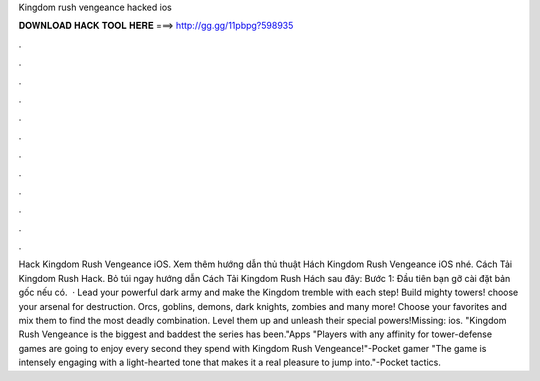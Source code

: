 Kingdom rush vengeance hacked ios

𝐃𝐎𝐖𝐍𝐋𝐎𝐀𝐃 𝐇𝐀𝐂𝐊 𝐓𝐎𝐎𝐋 𝐇𝐄𝐑𝐄 ===> http://gg.gg/11pbpg?598935

.

.

.

.

.

.

.

.

.

.

.

.

Hack Kingdom Rush Vengeance iOS. Xem thêm hướng dẫn thủ thuật Hách Kingdom Rush Vengeance iOS nhé. Cách Tải Kingdom Rush Hack. Bỏ túi ngay hướng dẫn Cách Tải Kingdom Rush Hách sau đây: Bước 1: Đầu tiên bạn gỡ cài đặt bản gốc nếu có.  · Lead your powerful dark army and make the Kingdom tremble with each step! Build mighty towers! choose your arsenal for destruction. Orcs, goblins, demons, dark knights, zombies and many more! Choose your favorites and mix them to find the most deadly combination. Level them up and unleash their special powers!Missing: ios. "Kingdom Rush Vengeance is the biggest and baddest the series has been."Apps "Players with any affinity for tower-defense games are going to enjoy every second they spend with Kingdom Rush Vengeance!"-Pocket gamer "The game is intensely engaging with a light-hearted tone that makes it a real pleasure to jump into."-Pocket tactics.